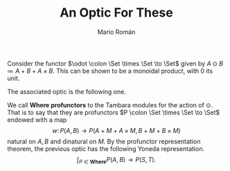 #+TITLE: An Optic For These
#+Author: Mario Román
#+latex_class: article
#+latex_class_options: [11pt, dvipsnames]
#+options: todo:nil toc:nil ':t

#+latex_header: \pdfoutput=1
#+latex_header: \usepackage{latex/macros}
#+latex_header: \usepackage{latex/header}
#+latex_header: \usepackage{latex/optics}
#+latex_header: \usepackage{latex/boldcats}
#+latex_header: \usepackage{float}
#+latex_header: \allowdisplaybreaks

Consider the functor $\odot \colon \Set \times \Set \to \Set$ given by $A \odot B \coloneqq A + B + A \times B$. This can be shown to be a monoidal product, with $0$ its unit.

The associated optic is the following one.
\begin{align*}
& \int^M (S \to A + M + A \times M) \times (B + M + B \times M \to T) \\
\cong & \\
& \int^M (S \to A + M + A \times M) \times (B \to T) \times (M \to T) \times (B \times M \to T) \\
\cong & \\
& \int^M (S \to A + M + A \times M) \times (B \to T) \times (M \to (B \to T) \times T) \\
\cong & \\
& (S \to A + (B \to T) \times T + A \times (B \to T) \times T) \times (B \to T).
\end{align*}

We call *Where profunctors* to the Tambara modules for the action of $\odot$. That is to say that they are profunctors $P \colon \Set \times \Set \to \Set$ endowed with a map
\[
w \colon P(A,B) \to P(A + M + A \times M, B + M + B \times M)
\]
natural on $A,B$ and dinatural on $M$.  By the profunctor representation theorem, the previous optic has the following Yoneda representation.
\[
\int_{P \in \mathbf{Where}} P(A,B) \to P(S,T).
\]
